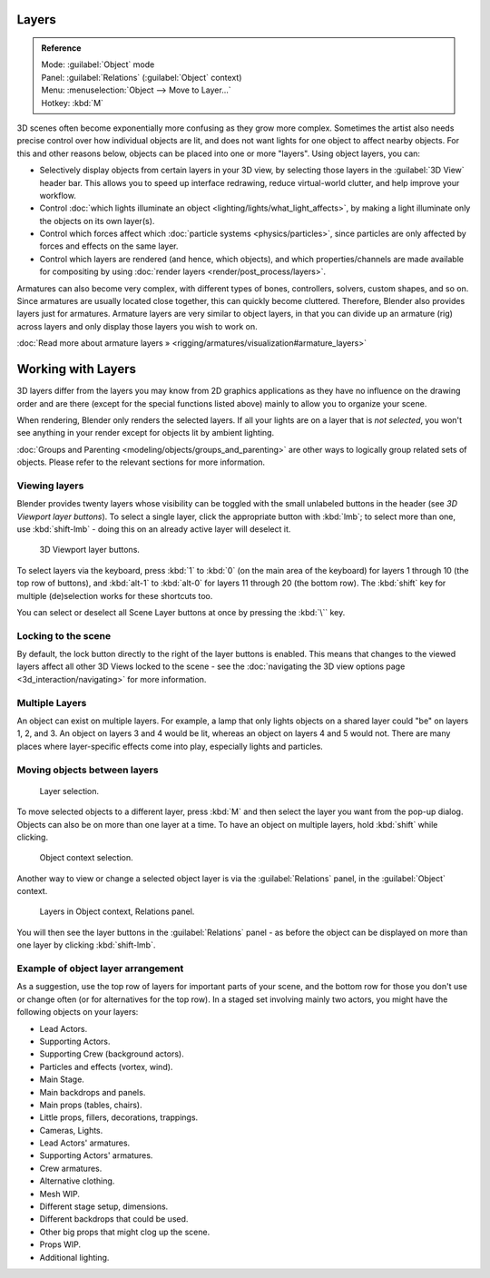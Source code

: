 


Layers
======


.. admonition:: Reference
   :class: refbox

   | Mode:     :guilabel:`Object` mode
   | Panel:    :guilabel:`Relations` (\ :guilabel:`Object` context)
   | Menu:     :menuselection:`Object --> Move to Layer...`
   | Hotkey:   :kbd:`M`


3D scenes often become exponentially more confusing as they grow more complex.
Sometimes the artist also needs precise control over how individual objects are lit,
and does not want lights for one object to affect nearby objects.
For this and other reasons below, objects can be placed into one or more "layers".
Using object layers, you can:

- Selectively display objects from certain layers in your 3D view, by selecting those layers in the :guilabel:`3D View` header bar. This allows you to speed up interface redrawing, reduce virtual-world clutter, and help improve your workflow.
- Control :doc:`which lights illuminate an object <lighting/lights/what_light_affects>`\ , by making a light illuminate only the objects on its own layer(s).
- Control which forces affect which :doc:`particle systems <physics/particles>`\ , since particles are only affected by forces and effects on the same layer.
- Control which layers are rendered (and hence, which objects), and which properties/channels are made available for compositing by using :doc:`render layers <render/post_process/layers>`\ .

Armatures can also become very complex, with different types of bones, controllers, solvers,
custom shapes, and so on. Since armatures are usually located close together,
this can quickly become cluttered. Therefore, Blender also provides layers just for armatures.
Armature layers are very similar to object layers, in that you can divide up an armature (rig)
across layers and only display those layers you wish to work on.

:doc:`Read more about armature layers » <rigging/armatures/visualization#armature_layers>`


Working with Layers
===================

3D layers differ from the layers you may know from 2D graphics applications as they have no
influence on the drawing order and are there (except for the special functions listed above)
mainly to allow you to organize your scene.

When rendering, Blender only renders the selected layers.
If all your lights are on a layer that is *not selected*\ ,
you won't see anything in your render except for objects lit by ambient lighting.

:doc:`Groups and Parenting <modeling/objects/groups_and_parenting>` are other ways to logically group related sets of objects. Please refer to the relevant sections for more information.


Viewing layers
--------------

Blender provides twenty layers whose visibility can be toggled with the small unlabeled
buttons in the header (see *3D Viewport layer buttons*\ ). To select a single layer,
click the appropriate button with :kbd:`lmb`\ ; to select more than one,
use :kbd:`shift-lmb` - doing this on an already active layer will deselect it.


.. figure:: /images/Manual-3Dinteraction-Navigating-Layers-layer-buttons.jpg
   :width: 600px
   :figwidth: 600px

   3D Viewport layer buttons.


To select layers via the keyboard, press :kbd:`1` to :kbd:`0`
(on the main area of the keyboard) for layers 1 through 10 (the top row of buttons),
and :kbd:`alt-1` to :kbd:`alt-0` for layers 11 through 20 (the bottom row).
The :kbd:`shift` key for multiple (de)selection works for these shortcuts too.

You can select or deselect all Scene Layer buttons at once by pressing the :kbd:`\`` key.


Locking to the scene
--------------------

By default, the lock button directly to the right of the layer buttons is enabled. This means that changes to the viewed layers affect all other 3D Views locked to the scene - see the :doc:`navigating the 3D view options page <3d_interaction/navigating>` for more information.


Multiple Layers
---------------

An object can exist on multiple layers. For example,
a lamp that only lights objects on a shared layer could "be" on layers 1, 2, and 3.
An object on layers 3 and 4 would be lit, whereas an object on layers 4 and 5 would not.
There are many places where layer-specific effects come into play,
especially lights and particles.


Moving objects between layers
-----------------------------


.. figure:: /images/Manual-3Dinteraction-Navigating-Layers-layer-selection.jpg

   Layer selection.


To move selected objects to a different layer,
press :kbd:`M` and then select the layer you want from the pop-up dialog.
Objects can also be on more than one layer at a time. To have an object on multiple layers,
hold :kbd:`shift` while clicking.


.. figure:: /images/Manual-3Dinteraction-Navigating-Layers-object-context.jpg

   Object context selection.


Another way to view or change a selected object layer is via the :guilabel:`Relations` panel,
in the :guilabel:`Object` context.


.. figure:: /images/Manual-3Dinteraction-Navigating-Layers-relations.jpg

   Layers in Object context, Relations panel.


You will then see the layer buttons in the :guilabel:`Relations` panel - as before the object
can be displayed on more than one layer by clicking :kbd:`shift-lmb`\ .


Example of object layer arrangement
-----------------------------------

As a suggestion, use the top row of layers for important parts of your scene,
and the bottom row for those you don't use or change often
(or for alternatives for the top row). In a staged set involving mainly two actors,
you might have the following objects on your layers:

- Lead Actors.
- Supporting Actors.
- Supporting Crew (background actors).
- Particles and effects (vortex, wind).
- Main Stage.
- Main backdrops and panels.
- Main props (tables, chairs).
- Little props, fillers, decorations, trappings.
- Cameras, Lights.
- Lead Actors' armatures.
- Supporting Actors' armatures.
- Crew armatures.
- Alternative clothing.
- Mesh WIP.
- Different stage setup, dimensions.
- Different backdrops that could be used.
- Other big props that might clog up the scene.
- Props WIP.
- Additional lighting.


